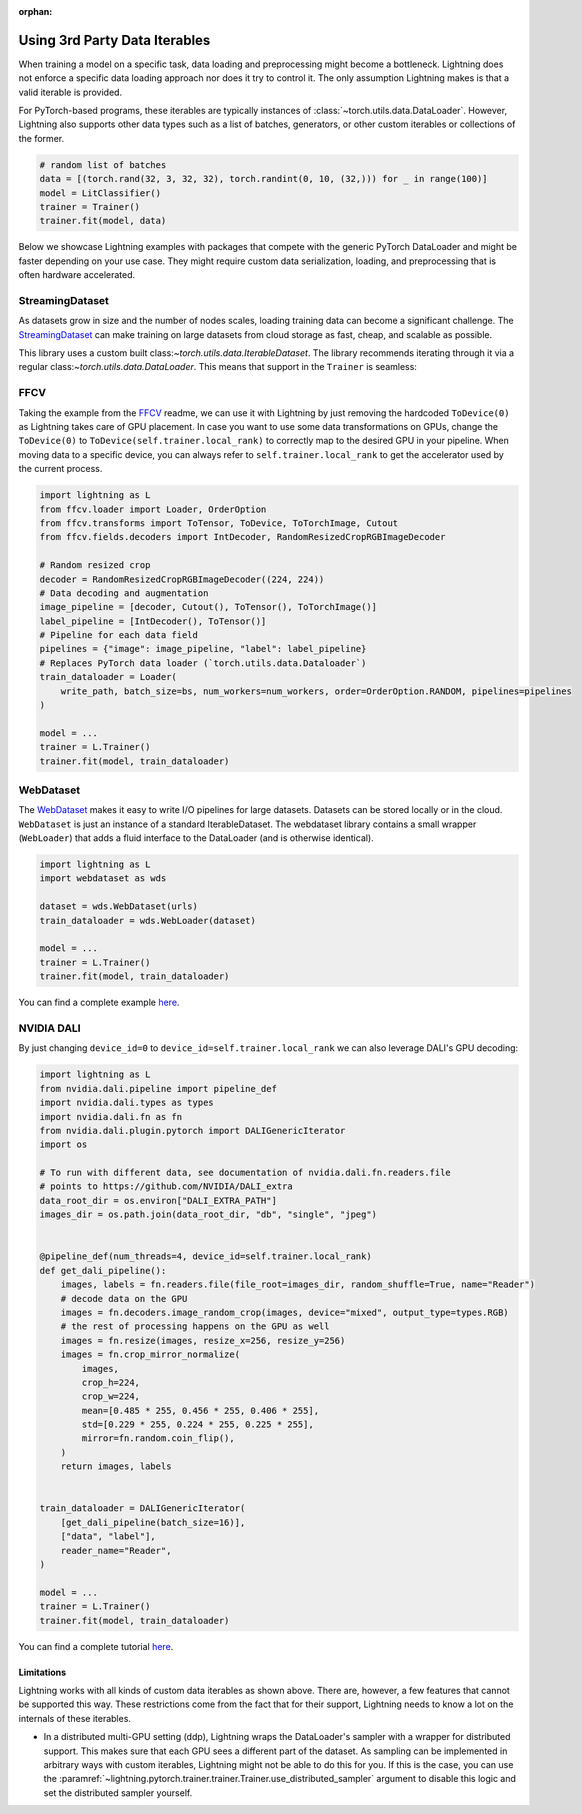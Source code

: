 :orphan:

.. _dataiters:

Using 3rd Party Data Iterables
==============================

When training a model on a specific task, data loading and preprocessing might become a bottleneck.
Lightning does not enforce a specific data loading approach nor does it try to control it.
The only assumption Lightning makes is that a valid iterable is provided.

For PyTorch-based programs, these iterables are typically instances of :class:`~torch.utils.data.DataLoader`.
However, Lightning also supports other data types such as a list of batches, generators, or other custom iterables or
collections of the former.

.. code-block:: python

    # random list of batches
    data = [(torch.rand(32, 3, 32, 32), torch.randint(0, 10, (32,))) for _ in range(100)]
    model = LitClassifier()
    trainer = Trainer()
    trainer.fit(model, data)

Below we showcase Lightning examples with packages that compete with the generic PyTorch DataLoader and might be
faster depending on your use case. They might require custom data serialization, loading, and preprocessing that
is often hardware accelerated.

StreamingDataset
^^^^^^^^^^^^^^^^

As datasets grow in size and the number of nodes scales, loading training data can become a significant challenge.
The `StreamingDataset <https://github.com/mosaicml/streaming>`__ can make training on large datasets from cloud storage
as fast, cheap, and scalable as possible.

This library uses a custom built class:`~torch.utils.data.IterableDataset`. The library recommends iterating through it
via a regular class:`~torch.utils.data.DataLoader`. This means that support in the ``Trainer`` is seamless:

.. code-block:: python
    import lightning as L
    from streaming import MDSWriter, StreamingDataset


    class YourDataset(StreamingDataset):
        ...


    # you could do this in the `prepare_data` hook too
    with MDSWriter(out="...", columns=...) as out:
        out.write(...)

    train_dataset = YourDataset()
    train_dataloader = DataLoader(train_dataset, batch_size=batch_size)
    model = ...
    trainer = L.Trainer()
    trainer.fit(model, train_dataloader)

FFCV
^^^^

Taking the example from the `FFCV <https://github.com/libffcv/ffcv>`__ readme, we can use it with Lightning
by just removing the hardcoded ``ToDevice(0)`` as Lightning takes care of GPU placement. In case you want to use some
data transformations on GPUs, change the ``ToDevice(0)`` to ``ToDevice(self.trainer.local_rank)`` to correctly map to
the desired GPU in your pipeline. When moving data to a specific device, you can always refer to
``self.trainer.local_rank`` to get the accelerator used by the current process.

.. code-block:: python

    import lightning as L
    from ffcv.loader import Loader, OrderOption
    from ffcv.transforms import ToTensor, ToDevice, ToTorchImage, Cutout
    from ffcv.fields.decoders import IntDecoder, RandomResizedCropRGBImageDecoder

    # Random resized crop
    decoder = RandomResizedCropRGBImageDecoder((224, 224))
    # Data decoding and augmentation
    image_pipeline = [decoder, Cutout(), ToTensor(), ToTorchImage()]
    label_pipeline = [IntDecoder(), ToTensor()]
    # Pipeline for each data field
    pipelines = {"image": image_pipeline, "label": label_pipeline}
    # Replaces PyTorch data loader (`torch.utils.data.Dataloader`)
    train_dataloader = Loader(
        write_path, batch_size=bs, num_workers=num_workers, order=OrderOption.RANDOM, pipelines=pipelines
    )

    model = ...
    trainer = L.Trainer()
    trainer.fit(model, train_dataloader)

WebDataset
^^^^^^^^^^

The `WebDataset <https://webdataset.github.io/webdataset>`__ makes it easy to write I/O pipelines for large datasets.
Datasets can be stored locally or in the cloud. ``WebDataset`` is just an instance of a standard IterableDataset.
The webdataset library contains a small wrapper (``WebLoader``) that adds a fluid interface to the DataLoader (and is otherwise identical).

.. code-block:: python

    import lightning as L
    import webdataset as wds

    dataset = wds.WebDataset(urls)
    train_dataloader = wds.WebLoader(dataset)

    model = ...
    trainer = L.Trainer()
    trainer.fit(model, train_dataloader)

You can find a complete example `here <https://github.com/webdataset/webdataset-lightning>`__.

NVIDIA DALI
^^^^^^^^^^^

By just changing ``device_id=0`` to ``device_id=self.trainer.local_rank`` we can also leverage DALI's GPU decoding:

.. code-block:: python

    import lightning as L
    from nvidia.dali.pipeline import pipeline_def
    import nvidia.dali.types as types
    import nvidia.dali.fn as fn
    from nvidia.dali.plugin.pytorch import DALIGenericIterator
    import os

    # To run with different data, see documentation of nvidia.dali.fn.readers.file
    # points to https://github.com/NVIDIA/DALI_extra
    data_root_dir = os.environ["DALI_EXTRA_PATH"]
    images_dir = os.path.join(data_root_dir, "db", "single", "jpeg")


    @pipeline_def(num_threads=4, device_id=self.trainer.local_rank)
    def get_dali_pipeline():
        images, labels = fn.readers.file(file_root=images_dir, random_shuffle=True, name="Reader")
        # decode data on the GPU
        images = fn.decoders.image_random_crop(images, device="mixed", output_type=types.RGB)
        # the rest of processing happens on the GPU as well
        images = fn.resize(images, resize_x=256, resize_y=256)
        images = fn.crop_mirror_normalize(
            images,
            crop_h=224,
            crop_w=224,
            mean=[0.485 * 255, 0.456 * 255, 0.406 * 255],
            std=[0.229 * 255, 0.224 * 255, 0.225 * 255],
            mirror=fn.random.coin_flip(),
        )
        return images, labels


    train_dataloader = DALIGenericIterator(
        [get_dali_pipeline(batch_size=16)],
        ["data", "label"],
        reader_name="Reader",
    )

    model = ...
    trainer = L.Trainer()
    trainer.fit(model, train_dataloader)

You can find a complete tutorial `here <https://docs.nvidia.com/deeplearning/dali/user-guide/docs/examples/frameworks/pytorch/pytorch-lightning.html>`__.


Limitations
------------
Lightning works with all kinds of custom data iterables as shown above. There are, however, a few features that cannot
be supported this way. These restrictions come from the fact that for their support,
Lightning needs to know a lot on the internals of these iterables.

- In a distributed multi-GPU setting (ddp), Lightning wraps the DataLoader's sampler with a wrapper for distributed
  support. This makes sure that each GPU sees a different part of the dataset. As sampling can be implemented in
  arbitrary ways with custom iterables, Lightning might not be able to do this for you. If this is the case, you can use
  the :paramref:`~lightning.pytorch.trainer.trainer.Trainer.use_distributed_sampler` argument to disable this logic and
  set the distributed sampler yourself.
